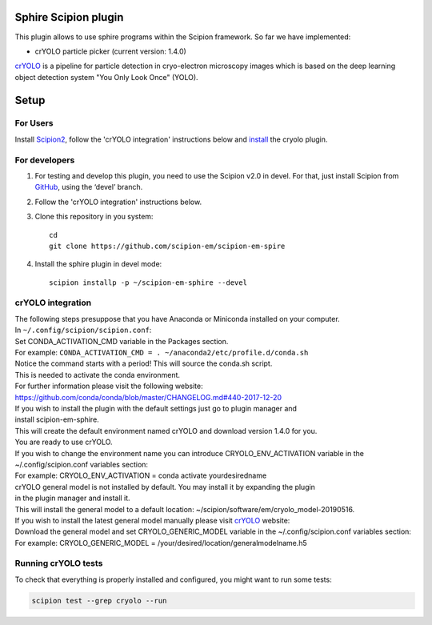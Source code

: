 Sphire Scipion plugin
=====================

This plugin allows to use sphire programs within the Scipion framework.
So far we have implemented:

- crYOLO particle picker (current version: 1.4.0)

`crYOLO`_ is a pipeline for particle detection in cryo-electron
microscopy images which is based on the deep learning object detection system "You Only Look Once" (YOLO).


Setup
=====

For Users
---------

Install `Scipion2`_, follow the 'crYOLO integration' instructions below and `install`_ the cryolo plugin.

For developers
--------------

1. For testing and develop this plugin, you need to use the Scipion v2.0 in devel. 
   For that, just install Scipion from `GitHub`_, using the ‘devel’ branch. 
2. Follow the 'crYOLO integration' instructions below.
3. Clone this repository in you system: 
   ::

      cd
      git clone https://github.com/scipion-em/scipion-em-spire
   
4. Install the sphire plugin in devel mode:
   ::
      
      scipion installp -p ~/scipion-em-sphire --devel


crYOLO integration
-----------------

| The following steps presuppose that you have Anaconda or Miniconda installed on your computer.
| In ``~/.config/scipion/scipion.conf``: 
| Set CONDA_ACTIVATION_CMD variable in the Packages section.
| For example: ``CONDA_ACTIVATION_CMD = . ~/anaconda2/etc/profile.d/conda.sh``
| Notice the command starts with a period! This will source the conda.sh script.
| This is needed to activate the conda environment.
| For further information please visit the following website:
| https://github.com/conda/conda/blob/master/CHANGELOG.md#440-2017-12-20
| If you wish to install the plugin with the default settings just go to plugin manager and 
| install scipion-em-sphire.
| This will create the default environment named crYOLO and download version 1.4.0 for you.
| You are ready to use crYOLO.
| If you wish to change the environment name you can introduce CRYOLO_ENV_ACTIVATION variable in the 
| ~/.config/scipion.conf variables section:
| For example: CRYOLO_ENV_ACTIVATION = conda activate yourdesiredname
| crYOLO general model is not installed by default. You may install it by expanding the plugin
| in the plugin manager and install it.
| This will install the general model to a default location: ~/scipion/software/em/cryolo_model-20190516.
| If you wish to install the latest general model manually please visit `crYOLO`_ website:
| Download the general model and set CRYOLO_GENERIC_MODEL variable in the ~/.config/scipion.conf variables section:
| For example: CRYOLO_GENERIC_MODEL = /your/desired/location/generalmodelname.h5


Running crYOLO tests
-----------------------------
To check that everything is properly installed and configured, you might want to run some tests:

.. code-block::

   scipion test --grep cryolo --run
   
   
.. _crYOLO: http://sphire.mpg.de/wiki/doku.php?id=downloads:cryolo_1&redirect=1

.. _Scipion2: https://scipion-em.github.io/docs/docs/scipion-modes/how-to-install.html

.. _install: https://scipion-em.github.io/docs/release-2.0.0/docs/scipion-modes/install-from-sources#step-4-installing-xmipp3-and-other-em-plugins

.. _GitHub: https://scipion-em.github.io/docs/docs/scipion-modes/install-from-sources#from-github
   
